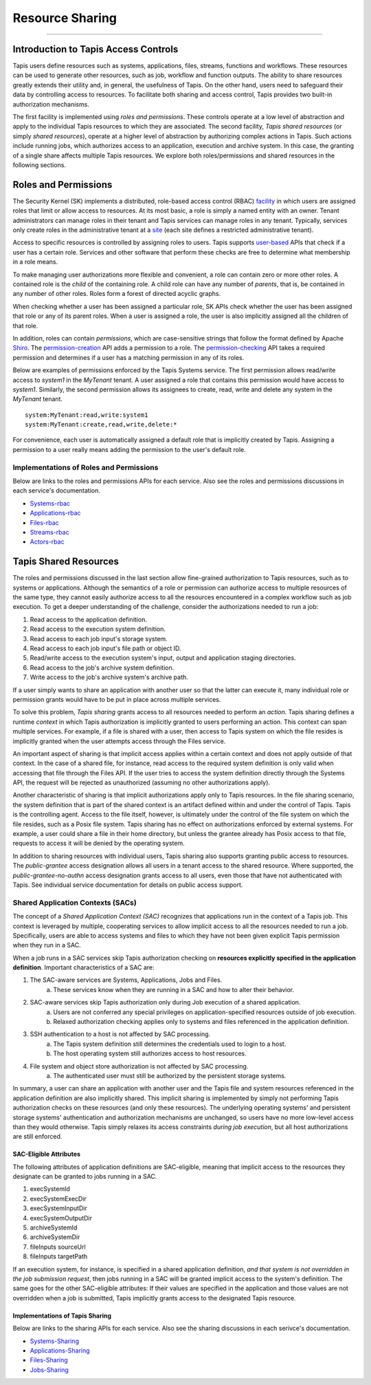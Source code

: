 ..
    Comment: Heirarchy of headers will now be!
    1: ### over and under
    2: === under
    3: --- under
    4: ^^^ under
    5: ~~~ under

.. _sharing:

################
Resource Sharing
################

.. raw:: html

    <style> .red {color:#FF4136; font-weight:bold; font-size:20px} </style>

.. role:: red


----

Introduction to Tapis Access Controls
=====================================

Tapis users define resources such as systems, applications, files, streams, functions and workflows.  These resources can be used to generate other resources, such as job, workflow and function outputs.  The ability to share resources greatly extends their utility and, in general, the usefulness of Tapis.  On the other hand, users need to safeguard their data by controlling access to resources.  To facilitate both sharing and access control, Tapis provides two built-in authorization mechanisms.  

The first facility is implemented using *roles and permissions*.  These controls operate at a low level of abstraction and apply to the individual Tapis resources to which they are associated.  The second facility, *Tapis shared resources* (or simply *shared resources*), operate at a higher level of abstraction by authorizing complex actions in Tapis.  Such actions include running jobs, which authorizes access to an application, execution and archive system.  In this case, the granting of a single share affects multiple Tapis resources.  We explore both roles/permissions and shared resources in the following sections.

Roles and Permissions
=====================

The Security Kernel (SK) implements a distributed, role-based access control (RBAC) facility_ in which users are assigned roles that limit or allow access to resources.  At its most basic, a role is simply a named entity with an owner.  Tenant administrators can manage roles in their tenant and Tapis services can manage roles in any tenant.  Typically, services only create roles in the administrative tenant at a site_ (each site defines a restricted administrative tenant).  

Access to specific resources is controlled by assigning roles to users.  Tapis supports user-based_ APIs that check if a user has a certain role.  Services and other software that perform these checks are free to determine what membership in a role means.  

To make managing user authorizations more flexible and convenient, a role can contain zero or more other roles.  A contained role is the *child* of the containing role.  A child role can have any number of *parents*, that is, be contained in any number of other roles.  Roles form a forest of directed acyclic graphs.  

When checking whether a user has been assigned a particular role, SK APIs check whether the user has been assigned that role or any of its parent roles.  When a user is assigned a role, the user is also implicitly assigned all the children of that role.

In addition, roles can contain *permissions*, which are case-sensitive strings that follow the format defined by Apache Shiro_.  The permission-creation_ API adds a permission to a role. The permission-checking_ API takes a required permission and determines if a user has a matching permission in any of its roles.  

Below are examples of permissions enforced by the Tapis Systems service.  The first permission allows read/write access to *system1* in the *MyTenant* tenant.  A user assigned a role that contains this permission would have access to *system1*.  Similarly, the second permission allows its assignees to create, read, write and delete any system in the *MyTenant* tenant. 

::

    system:MyTenant:read,write:system1
    system:MyTenant:create,read,write,delete:*

For convenience, each user is automatically assigned a default role that is implicitly created by Tapis.  Assigning a permission to a user really means adding the permission to the user's default role.

Implementations of Roles and Permissions
----------------------------------------

Below are links to the roles and permissions APIs for each service.  Also see the roles and permissions discussions in each service's documentation.

- Systems-rbac_
- Applications-rbac_
- Files-rbac_
- Streams-rbac_
- Actors-rbac_


..  _facility: https://tapis-project.github.io/live-docs/?service=SK#tag/role

..  _site: https://tapis.readthedocs.io/en/latest/technical/authentication.html#sites-tenancy-and-authentication

..  _user-based: https://tapis-project.github.io/live-docs/?service=SK#tag/user

..  _Shiro: https://shiro.apache.org/permissions.html

..  _permission-creation: https://tapis-project.github.io/live-docs/?service=SK#tag/role/operation/addRolePermission

..  _permission-checking: https://tapis-project.github.io/live-docs/?service=SK#tag/user/operation/isPermitted

..  _Systems-rbac: https://tapis-project.github.io/live-docs/?service=Systems#tag/Permissions

..  _Applications-rbac: https://tapis-project.github.io/live-docs/?service=Apps#tag/Permissions

..  _Files-rbac: https://tapis-project.github.io/live-docs/?service=Files#tag/Permissions

..  _Streams-rbac: https://tapis-project.github.io/live-docs/?service=Streams#tag/Roles

..  _Actors-rbac: https://tapis-project.github.io/live-docs/?service=Actors#tag/Permissions



Tapis Shared Resources
======================

The roles and permissions discussed in the last section allow fine-grained authorization to Tapis resources, such as to systems or applications.  Although the semantics of a role or permission can authorize access to multiple resources of the same type, they cannot easily authorize access to all the resources encountered in a complex workflow such as job execution.  To get a deeper understanding of the challenge, consider the authorizations needed to run a job:

#. Read access to the application definition.
#. Read access to the execution system definition.
#. Read access to each job input's storage system.
#. Read access to each job input's file path or object ID.
#. Read/write access to the execution system's input, output and application staging directories.
#. Read access to the job's archive system definition.
#. Write access to the job's archive system's archive path.

If a user simply wants to share an application with another user so that the latter can execute it, many individual role or permission grants would have to be put in place across multiple services.  

To solve this problem, *Tapis sharing* grants access to all resources needed to perform an *action*.  Tapis sharing defines a runtime *context* in which Tapis authorization is implicitly granted to users performing an action.  This context can span multiple services.  For example, if a file is shared with a user, then access to Tapis system on which the file resides is implicitly granted when the user attempts access through the Files service.  

An important aspect of sharing is that implicit access applies within a certain context and does not apply outside of that context.  In the case of a shared file, for instance, read access to the required system definition is only valid when accessing that file through the Files API.  If the user tries to access the system definition directly through the Systems API, the request will be rejected as unauthorized (assuming no other authorizations apply).

Another characteristic of sharing is that implicit authorizations apply only to Tapis resources.  In the file sharing scenario, the system definition that is part of the shared context is an artifact defined within and under the control of Tapis.  Tapis is the controlling agent.  Access to the file itself, however, is ultimately under the control of the file system on which the file resides, such as a Posix file system.  Tapis sharing has no effect on authorizations enforced by external systems.  For example, a user could share a file in their home directory, but unless the grantee already has Posix access to that file, requests to access it will be denied by the operating system.

In addition to sharing resources with individual users, Tapis sharing also supports granting public access to resources.  The *public-grantee* access designation allows all users in a tenant access to the shared resource.  Where supported, the *public-grantee-no-authn* access designation grants access to all users, even those that have not authenticated with Tapis.  See individual service documentation for details on public access support. 

Shared Application Contexts (SACs)
----------------------------------

The concept of a *Shared Application Context (SAC)* recognizes that applications run in the context of a Tapis job.  This context is leveraged by multiple, cooperating services to allow implicit access to all the resources needed to run a job.  Specifically, users are able to access systems and files to which they have not been given explicit Tapis permission when they run in a SAC.

When a job runs in a SAC services skip Tapis authorization checking on **resources explicitly specified in the application definition**.  Important characteristics of a SAC are:

1. The SAC-aware services are Systems, Applications, Jobs and Files.
    a) These services know when they are running in a SAC and how to alter their behavior.
2. SAC-aware services skip Tapis authorization only during Job execution of a shared application.
    a) Users are not conferred any special privileges on application-specified resources outside of job execution.
    b) Relaxed authorization checking applies only to systems and files referenced in the application definition.
3. SSH authentication to a host is not affected by SAC processing.
    a) The Tapis system definition still determines the credentials used to login to a host.
    b) The host operating system still authorizes access to host resources.
4. File system and object store authorization is not affected by SAC processing.
    a) The authenticated user must still be authorized by the persistent storage systems.

In summary, a user can share an application with another user and the Tapis file and system resources referenced in the application definition are also implicitly shared.  This implicit sharing is implemented by simply not performing Tapis authorization checks on these resources (and only these resources).  The underlying operating systems' and persistent storage systems' authentication and authorization mechanisms are unchanged, so users have no more low-level access than they would otherwise.  Tapis simply relaxes its access constraints *during job execution*, but all host authorizations are still enforced. 

SAC-Eligible Attributes
^^^^^^^^^^^^^^^^^^^^^^^

The following attributes of application definitions are SAC-eligible, meaning that implicit access to the resources they designate can be granted to jobs running in a SAC.

#. execSystemId
#. execSystemExecDir
#. execSystemInputDir
#. execSystemOutputDir
#. archiveSystemId
#. archiveSystemDir
#. fileInputs sourceUrl
#. fileInputs targetPath

If an execution system, for instance, is specified in a shared application definition, *and that system is not overridden in the job submission request*, then jobs running in a SAC will be granted implicit access to the system's definition.  The same goes for the other SAC-eligible attributes:  If their values are specified in the application and those values are not overridden when a job is submitted, Tapis implicitly grants access to the designated Tapis resource. 

Implementations of Tapis Sharing
^^^^^^^^^^^^^^^^^^^^^^^^^^^^^^^^

Below are links to the sharing APIs for each service.  Also see the sharing discussions in each serivce's documentation.

- Systems-Sharing_
- Applications-Sharing_
- Files-Sharing_
- Jobs-Sharing_


..  _Systems-Sharing: https://tapis-project.github.io/live-docs/?service=Systems#tag/Sharing

..  _Applications-Sharing: https://tapis-project.github.io/live-docs/?service=Apps#tag/Sharing

..  _Files-Sharing: https://tapis-project.github.io/live-docs/?service=Files#tag/Sharing

..  _Jobs-Sharing: https://tapis-project.github.io/live-docs/?service=Jobs#tag/share


   









